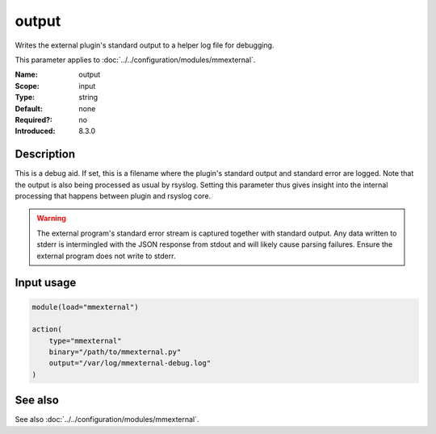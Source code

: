 .. _param-mmexternal-output:
.. _mmexternal.parameter.input.output:

output
======

.. index::
   single: mmexternal; output
   single: output

.. summary-start

Writes the external plugin's standard output to a helper log file for
debugging.

.. summary-end

This parameter applies to :doc:`../../configuration/modules/mmexternal`.

:Name: output
:Scope: input
:Type: string
:Default: none
:Required?: no
:Introduced: 8.3.0

Description
-----------
This is a debug aid. If set, this is a filename where the plugin's standard
output and standard error are logged. Note that the output is also being
processed as usual by rsyslog. Setting this parameter thus gives insight into
the internal processing that happens between plugin and rsyslog core.

.. warning::

   The external program's standard error stream is captured together with
   standard output. Any data written to stderr is intermingled with the JSON
   response from stdout and will likely cause parsing failures. Ensure the
   external program does not write to stderr.

Input usage
-----------
.. _mmexternal.parameter.input.output-usage:

.. code-block:: rsyslog

   module(load="mmexternal")

   action(
       type="mmexternal"
       binary="/path/to/mmexternal.py"
       output="/var/log/mmexternal-debug.log"
   )

See also
--------
See also :doc:`../../configuration/modules/mmexternal`.
